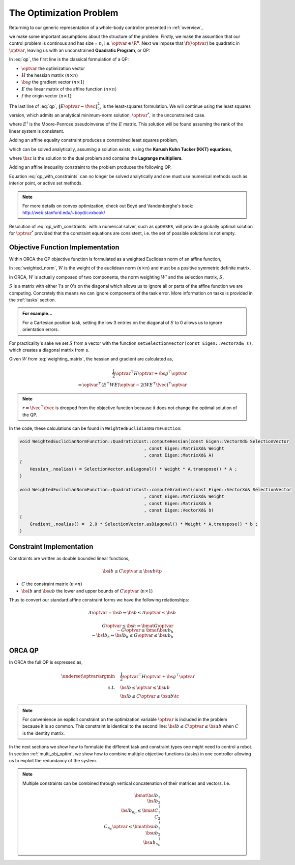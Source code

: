 .. _optimization_problem:

**************************************
The Optimization Problem
**************************************

Returning to our generic representation of a whole-body controller presented in :ref:`overview`,


.. math::
    :label: generic_whole_body_controller_again

    \underset{\optvar}{\argmin} &\quad \ft(\optvar)   \\
    \text{s.t.}            &\quad G\optvar \leq \bs{h}  \\
                           &\quad A\optvar = \bs{b}  \tc

we make some important assumptions about the structure of the problem. Firstly, we make the assumtion that our control problem is continous and has size = :math:`n`, i.e. :math:`\optvar \in \R^{n}`. Next we impose that :math:`\ft(\optvar)` be quadratic in :math:`\optvar`, leaving us with an unconstrained **Quadratic Program**, or QP:

.. math::
    :label: qp

    \underset{\optvar}{\argmin} \quad f(\optvar)
    &= \frac{1}{2} \optvar^{\top}H\optvar + \bs{g}^{\top}\optvar + r  \\
    &= \optvar^{\top}(E^{\top}E)\optvar - 2(E^{\top}\fvec)^{\top}\optvar + \fvec^{\top}\fvec \\
    &= \left\| E\optvar - \fvec \right\|^{2}_{2} \tc



In :eq:`qp`, the first line is the classical formulation of a QP:

* :math:`\optvar` the optimization vector
* :math:`H` the hessian matrix (:math:`n \times n`)
* :math:`\bs{g}` the gradient vector (:math:`n \times 1`)
* :math:`E` the linear matrix of the affine function (:math:`n \times n`)

* :math:`f` the origin vector (:math:`n \times 1`)

The last line of :eq:`qp`, :math:`\left\| E\optvar - \fvec \right\|^{2}_{2}`, is the least-squares formulation.
We will continue using the least squares version, which admits an analytical minimum-norm solution, :math:`\optvar^{*}`, in the unconstrained case.

.. math::
    :label: analytical_least_squares_solution

    \optvar^{*} = \underset{\optvar}{\argmin} \left\| E\optvar - \fvec \right\|^{2}_{2} = E^{\dagger}\fvec \tc


where :math:`E^{\dagger}` is the Moore-Penrose pseudoinverse of the :math:`E` matrix. This solution will be found assuming the rank of the linear system is consistent.

Adding an affine equality constraint produces a constrained least squares problem,

.. math::
    :label: constrained_least_squares

    \underset{\optvar}{\argmin} &\quad \left\| E\optvar - \fvec \right\|^{2}_{2}   \\
    \text{s.t.}            &\quad A\optvar = \bs{b}  \tc

which can be solved analytically, assuming a solution exists, using the **Karush Kuhn Tucker (KKT) equations**,

.. math::
    :label: KKT_equations

    \underbrace{\bmat{E^{\top}E & A^{\top} \\ A & \0}}_{\text{KKT Matrix}}
    \bmat{\optvar \\ \bs{z}}
    &=
    \bmat{E^{\top}\fvec \\ \bs{b}}
    \\
    \Leftrightarrow
    \bmat{\optvar \\ \bs{z}}
    &= \bmat{E^{\top}E & A^{\top} \\ A & \0}^{-1}
    \bmat{E^{\top}\fvec \\ \bs{b}}
    \tc


where :math:`\bs{z}` is the solution to the dual problem and contains the **Lagrange multipliers**.


Adding an affine inequality constraint to the problem produces the following QP,

.. math::
    :label: qp_with_constraints

    \underset{\optvar}{\argmin} &\quad \left\| E\optvar - \fvec \right\|^{2}_{2}   \\
    \text{s.t.}            &\quad A\optvar = \bs{b}  \\
                           &\quad G\optvar \leq \bs{h}  \tp



Equation :eq:`qp_with_constraints` can no longer be solved analytically and one must use numerical methods such as interior point, or active set methods.

.. note::

    For more details on convex optimization, check out Boyd and Vandenberghe's book: http://web.stanford.edu/~boyd/cvxbook/

Resolution of :eq:`qp_with_constraints` with a numerical solver, such as ``qpOASES``, will provide a globally optimal solution for :math:`\optvar^{*}` provided that the constraint equations are consistent, i.e. the set of possible solutions is not empty.


Objective Function Implementation
====================================

Within ORCA the QP objective function is formulated as a weighted Euclidean norm of an affine function,

.. math::
    :label: weighted_norm

    \left\| E\optvar - \fvec \right\|^{2}_{W} \Leftrightarrow \left\| \sqrt{W} \left( E\optvar - \fvec \right) \right\|^{2}

In :eq:`weighted_norm`, :math:`W` is the weight of the euclidean norm (:math:`n \times n`) and must be a positive symmetric definite matrix.

In ORCA, :math:`W` is actually composed of two components, the norm weighting :math:`W'` and the selection matrix, :math:`S`,

.. math::
    :label: weighting_matrix

    W = SW'

:math:`S` is a matrix with either 1's or 0's on the diagonal which allows us to ignore all or parts of the affine function we are computing. Concretely this means we can ignore components of the task error. More information on tasks is provided in the :ref:`tasks` section.

.. admonition:: For example...

    For a Cartesian position task, setting the low 3 entries on the diagonal of :math:`S` to 0 allows us to ignore orientation errors.

For practicality's sake we set :math:`S` from a vector with the function ``setSelectionVector(const Eigen::VectorXd& s)``, which creates a diagonal matrix from ``s``.

Given :math:`W` from :eq:`weighting_matrix`, the hessian and gradient are calculated as,


.. math::

    \frac{1}{2} \optvar^{\top}H\optvar + \bs{g}^{\top}\optvar \\
    \Leftrightarrow \optvar^{\top}(E^{\top}WE)\optvar - 2 (WE^{\top}\fvec)^{\top}\optvar


.. note::

    :math:`r = \fvec^{\top}\fvec` is dropped from the objective function because it does not change the optimal solution of the QP.



In the code, these calculations can be found in ``WeightedEuclidianNormFunction``:

.. code-block:: c++

    void WeightedEuclidianNormFunction::QuadraticCost::computeHessian(const Eigen::VectorXd& SelectionVector
                                                    , const Eigen::MatrixXd& Weight
                                                    , const Eigen::MatrixXd& A)
    {
        Hessian_.noalias() = SelectionVector.asDiagonal() * Weight * A.transpose() * A ;
    }

    void WeightedEuclidianNormFunction::QuadraticCost::computeGradient(const Eigen::VectorXd& SelectionVector
                                                    , const Eigen::MatrixXd& Weight
                                                    , const Eigen::MatrixXd& A
                                                    , const Eigen::VectorXd& b)
    {
        Gradient_.noalias() =  2.0 * SelectionVector.asDiagonal() * Weight * A.transpose() * b ;
    }





Constraint Implementation
============================


Constraints are written as double bounded linear functions,

.. math::

    \bs{lb} \leq C\optvar \leq \bs{ub} \tp

* :math:`C` the constraint matrix (:math:`n \times n`)
* :math:`\bs{lb}` and :math:`\bs{ub}` the lower and upper bounds of :math:`C\optvar` (:math:`n \times 1`)

Thus to convert our standard affine constraint forms we have the following relationships:

.. math::

    A\optvar = \bs{b} \Leftrightarrow \bs{b} \leq A\optvar \leq \bs{b}


.. math::

    G\optvar \leq \bs{h} \Leftrightarrow \bmat{G\optvar \\ -G\optvar} \leq \bmat{\bs{ub_{h}} \\ -\bs{lb_{h}}} \Leftrightarrow \bs{lb_{h}} \leq G\optvar \leq \bs{ub_{h}}



ORCA QP
==============

In ORCA the full QP is expressed as,

.. math::

    \underset{\optvar}{\argmin} &\quad \frac{1}{2} \optvar^{\top}H\optvar + \bs{g}^{\top}\optvar \\
    \text{s.t.} &\quad \bs{lb} \leq \optvar \leq \bs{ub} \\
                 &\quad \bs{lb} \leq C\optvar \leq \bs{ub}\tc

.. note::

    For convenience an explicit constraint on the optimization variable :math:`\optvar` is included in the problem because it is so common. This constraint is identical to the second line: :math:`\bs{lb} \leq C\optvar \leq \bs{ub}` when :math:`C` is the identity matrix.

In the next sections we show how to formulate the different task and constraint types one might need to control a robot.
In section :ref:`multi_obj_optim`, we show how to combine multiple objective functions (tasks) in one controller allowing us to exploit the redundancy of the system.

.. note::

    Multiple constraints can be combined through vertical concatenation of their matrices and vectors. I.e.

    .. math::

        \bmat{\bs{lb}_{1} \\ \bs{lb}_{2} \\ \vdots \\ \bs{lb}_{n_{C}} }
        \leq
        \bmat{C_{1} \\ C_{2} \\ \vdots \\ C_{n_{C}} } \optvar
        \leq
        \bmat{\bs{ub}_{1} \\ \bs{ub}_{2} \\ \vdots \\ \bs{ub}_{n_{C}} }
